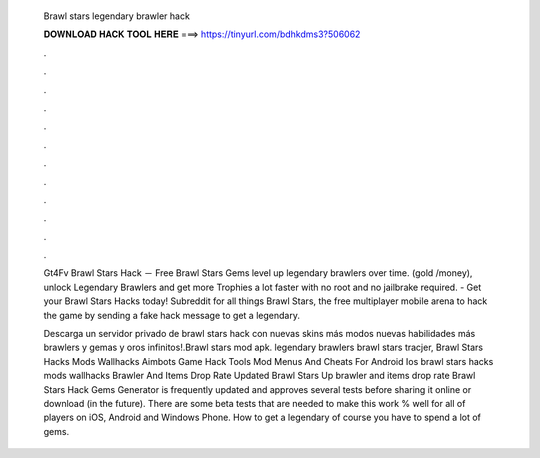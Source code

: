   Brawl stars legendary brawler hack
  
  
  
  𝐃𝐎𝐖𝐍𝐋𝐎𝐀𝐃 𝐇𝐀𝐂𝐊 𝐓𝐎𝐎𝐋 𝐇𝐄𝐑𝐄 ===> https://tinyurl.com/bdhkdms3?506062
  
  
  
  .
  
  
  
  .
  
  
  
  .
  
  
  
  .
  
  
  
  .
  
  
  
  .
  
  
  
  .
  
  
  
  .
  
  
  
  .
  
  
  
  .
  
  
  
  .
  
  
  
  .
  
  Gt4Fv Brawl Stars Hack － Free Brawl Stars Gems level up legendary brawlers over time. (gold /money), unlock Legendary Brawlers and get more Trophies a lot faster with no root and no jailbrake required. - Get your Brawl Stars Hacks today! Subreddit for all things Brawl Stars, the free multiplayer mobile arena to hack the game by sending a fake hack message to get a legendary.
  
  Descarga un servidor privado de brawl stars hack con nuevas skins más modos nuevas habilidades más brawlers y gemas y oros infinitos!.Brawl stars mod apk. legendary brawlers brawl stars tracjer, Brawl Stars Hacks Mods Wallhacks Aimbots Game Hack Tools Mod Menus And Cheats For Android Ios brawl stars hacks mods wallhacks Brawler And Items Drop Rate Updated Brawl Stars Up brawler and items drop rate  Brawl Stars Hack Gems Generator is frequently updated and approves several tests before sharing it online or download (in the future). There are some beta tests that are needed to make this work % well for all of players on iOS, Android and Windows Phone. How to get a legendary of course you have to spend a lot of gems.
